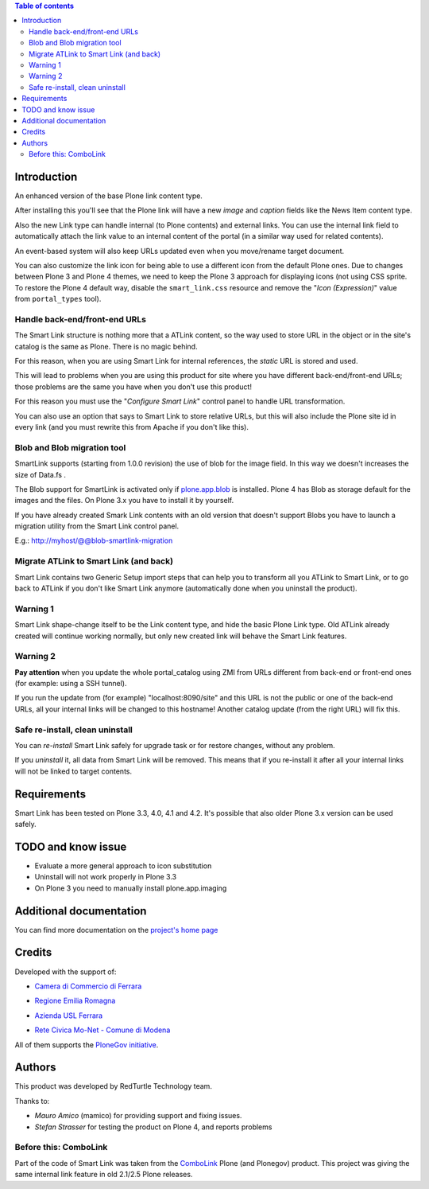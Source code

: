 .. contents:: **Table of contents**

Introduction
============

An enhanced version of the base Plone link content type.

After installing this you'll see that the Plone link will have a new *image* and *caption* fields
like the News Item content type.

.. image:: http://keul.it/images/plone/redturtle.smartlink-1.0.0rc2-1.png
   :alt: Advanced fields tab

Also the new Link type can handle internal (to Plone contents) and external links. You can use the
internal link field to automatically attach the link value to an internal content of the portal
(in a similar way used for related contents).

.. image:: http://keul.it/images/plone/redturtle.smartlink-1.0.0rc2-2.png
   :alt: The Smart Link edit form

An event-based system will also keep URLs updated even when you move/rename target document.

You can also customize the link icon for being able to use a different icon from the default Plone ones.
Due to changes between Plone 3 and Plone 4 themes, we need to keep the Plone 3 approach for displaying icons
(not using CSS sprite. To restore the Plone 4 default way, disable the ``smart_link.css`` resource
and remove the "*Icon (Expression)*" value from ``portal_types`` tool).

Handle back-end/front-end URLs
------------------------------

The Smart Link structure is nothing more that a ATLink content, so the way used to store URL
in the object or in the site's catalog is the same as Plone. There is no magic behind.

For this reason, when you are using Smart Link for internal references, the *static* URL is
stored and used.

This will lead to problems when you are using this product for site where you have different
back-end/front-end URLs; those problems are the same you have when you don't use this product!

For this reason you must use the "*Configure Smart Link*" control panel to handle URL transformation.

.. image:: http://keul.it/images/plone/redturtle.smartlink-1.0.0rc2-3.png
   :alt: The 'Configure Smart Link' panel

You can also use an option that says to Smart Link to store relative URLs, but this will also
include the Plone site id in every link (and you must rewrite this from Apache if you don't
like this). 

Blob and Blob migration tool
----------------------------

SmartLink supports (starting from 1.0.0 revision) the use of blob for the image field.
In this way we doesn't increases the size of Data.fs .

The Blob support for SmartLink is activated only if `plone.app.blob`__ is installed.
Plone 4 has Blob as storage default for the images and the files.
On Plone 3.x you have to install it by yourself.

__ http://pypi.python.org/pypi/plone.app.blob

If you have already created Smark Link contents with an old version that doesn't support Blobs
you have to launch a migration utility from the Smart Link control panel. 

E.g.: http://myhost/@@blob-smartlink-migration

Migrate ATLink to Smart Link (and back)
---------------------------------------

Smart Link contains two Generic Setup import steps that can help you to transform all you ATLink
to Smart Link, or to go back to ATLink if you don't like Smart Link anymore (automatically done
when you uninstall the product).

Warning 1
---------

Smart Link shape-change itself to be the Link content type, and hide the basic Plone Link type. Old ATLink
already created will continue working normally, but only new created link will behave the Smart Link
features.

Warning 2
---------

**Pay attention** when you update the whole portal_catalog using ZMI from URLs different from
back-end or front-end ones (for example: using a SSH tunnel).

If you run the update from (for example) "localhost:8090/site" and this URL is not the public
or one of the back-end URLs, all your internal links will be changed to this hostname!
Another catalog update (from the right URL) will fix this.

Safe re-install, clean uninstall
--------------------------------

You can *re-install* Smart Link safely for upgrade task or for restore changes, without any problem.

If you *uninstall* it, all data from Smart Link will be removed. This means that if you re-install
it after all your internal links will not be linked to target contents.

Requirements
============

Smart Link has been tested on Plone 3.3, 4.0, 4.1 and 4.2.
It's possible that also older Plone 3.x version can be used safely.

TODO and know issue
===================

* Evaluate a more general approach to icon substitution
* Uninstall will not work properly in Plone 3.3
* On Plone 3 you need to manually install plone.app.imaging

Additional documentation
========================

You can find more documentation on the `project's home page`__

__ http://plone.org/products/smart-link/documentation/

Credits
=======

Developed with the support of:

* `Camera di Commercio di Ferrara`__
  
  .. image:: http://www.fe.camcom.it/cciaa-logo.png/
     :alt: CCIAA Ferrara - logo
  
* `Regione Emilia Romagna`__
* `Azienda USL Ferrara`__
  
  .. image:: http://www.ausl.fe.it/logo_ausl.gif
     :alt: Azienda USL - logo

* `Rete Civica Mo-Net - Comune di Modena`__
  
  .. image:: http://www.comune.modena.it/grafica/logoComune/logoComunexweb.jpg 
     :alt: Comune di Modena - logo

All of them supports the `PloneGov initiative`__.

__ http://www.fe.camcom.it/
__ http://www.regione.emilia-romagna.it/
__ http://www.ausl.fe.it/
__ http://www.comune.modena.it/
__ http://www.plonegov.it/

Authors
=======

This product was developed by RedTurtle Technology team.

.. image:: http://www.redturtle.net/redturtle_banner.png
   :alt: RedTurtle Technology Site
   :target: http://www.redturtle.net/

Thanks to:

* *Mauro Amico* (mamico) for providing support and fixing issues.
* *Stefan Strasser* for testing the product on Plone 4, and reports problems

Before this: ComboLink
----------------------

Part of the code of Smart Link was taken from the `ComboLink`__ Plone (and Plonegov) product.
This project was giving the same internal link feature in old 2.1/2.5 Plone releases.

__ http://plone.org/products/combolink/

